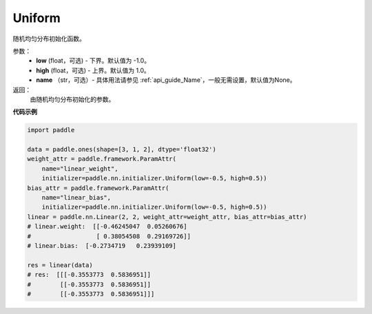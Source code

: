 .. _cn_api_nn_initializer_Uniform:

Uniform
-------------------------------

.. py:class:: paddle.fluid.initializer.Uniform(low=-1.0, high=1.0, name=None) 


随机均匀分布初始化函数。

参数：
    - **low** (float，可选) - 下界。默认值为 -1.0。
    - **high** (float，可选) - 上界。默认值为 1.0。
    - **name** （str，可选）- 具体用法请参见 :ref:`api_guide_Name`，一般无需设置，默认值为None。

返回：
    由随机均匀分布初始化的参数。

**代码示例**

.. code-block:: python
       
    import paddle

    data = paddle.ones(shape=[3, 1, 2], dtype='float32')
    weight_attr = paddle.framework.ParamAttr(
        name="linear_weight",
        initializer=paddle.nn.initializer.Uniform(low=-0.5, high=0.5))
    bias_attr = paddle.framework.ParamAttr(
        name="linear_bias",
        initializer=paddle.nn.initializer.Uniform(low=-0.5, high=0.5))
    linear = paddle.nn.Linear(2, 2, weight_attr=weight_attr, bias_attr=bias_attr)
    # linear.weight:  [[-0.46245047  0.05260676]
    #                  [ 0.38054508  0.29169726]]
    # linear.bias:  [-0.2734719   0.23939109]
    
    res = linear(data)
    # res:  [[[-0.3553773  0.5836951]]
    #        [[-0.3553773  0.5836951]]
    #        [[-0.3553773  0.5836951]]]
